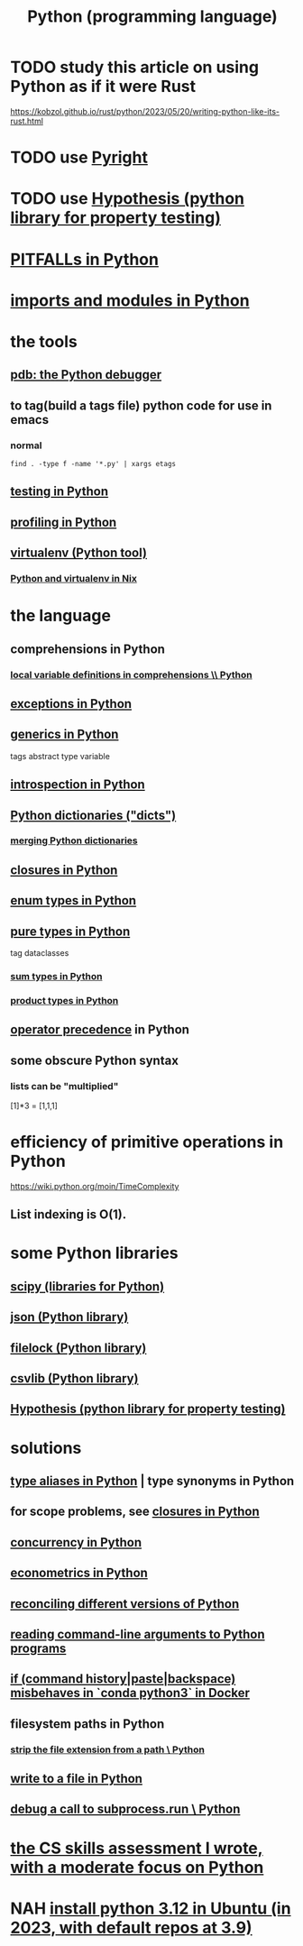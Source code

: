 :PROPERTIES:
:ID:       1d0f193f-10f0-4c2c-9cf5-d0e9a1fc49d7
:ROAM_ALIASES: Python
:END:
#+title: Python (programming language)
* TODO study this article on using Python as if it were Rust
  https://kobzol.github.io/rust/python/2023/05/20/writing-python-like-its-rust.html
* TODO use [[id:911bfaf0-5d29-40ab-8855-02b1c8f5f4f6][Pyright]]
* TODO use [[id:e2790daf-d86a-4b1b-994b-792d2ac3b3a6][Hypothesis (python library for property testing)]]
* [[id:c2a0f1ef-2a86-4704-84cf-0c974edd237a][PITFALLs in Python]]
* [[id:8bcdca01-a78f-4ee1-9873-51ef24fc5f0a][imports and modules in Python]]
* the tools
** [[id:9c2231f1-1b74-44ba-8025-f0683412ff5e][pdb: the Python debugger]]
** to tag(build a tags file) python code for use in emacs
   :PROPERTIES:
   :ID:       7dc33cd5-40bc-421a-aa1d-a40cf0635119
   :END:
*** normal
#+BEGIN_src shell
  find . -type f -name '*.py' | xargs etags
#+END_SRC
*** COMMENT fancier
#+BEGIN_SRC shell
  find . -type f -name '*.py' | xargs etags_plus
#+END_SRC
** [[id:74d6d7d1-7749-4d60-925d-43958fcd3ee3][testing in Python]]
** [[id:780aefb0-ad8f-411b-b716-3e9c3e98cdf8][profiling in Python]]
** [[id:b8890c90-7e53-4482-8b3f-1399a28fe92a][virtualenv (Python tool)]]
*** [[id:a44ce4eb-ff38-4ee3-8e72-50f9902ff754][Python and virtualenv in Nix]]
* the language
** comprehensions in Python
*** [[id:0de92cee-f908-4393-9f87-4cfb675a3bec][local variable definitions in comprehensions \\ Python]]
** [[id:a6cb3f8e-a4af-4e9c-bb05-42f4f5a2f7f2][exceptions in Python]]
** [[id:b702aa8d-ec68-46c1-9f27-c695a96e1c2d][generics in Python]]
   tags abstract type variable
** [[id:5fe079b2-583f-45da-8e17-fc0879c4a8dc][introspection in Python]]
** [[id:5ae0535d-5f21-4a09-8485-0eda8eb4b73a][Python dictionaries ("dicts")]]
*** [[id:88971f77-9463-446d-a07b-9ff1d0f601df][merging Python dictionaries]]
** [[id:f54893f9-b912-4a71-953d-4f1ed18d0618][closures in Python]]
** [[id:238e57b1-cb92-481c-8786-7131962b6689][enum types in Python]]
** [[id:526b3876-94eb-42dd-a618-bd817311bbd8][pure types in Python]]
   tag dataclasses
*** [[id:0ec89580-3ce0-4175-a050-f2ecd9089b0d][sum types in Python]]
*** [[id:cad21fc2-6880-48a4-bc98-bd5748a52d4b][product types in Python]]
** [[id:99890a4d-1147-42ef-b017-6cf378e4b316][operator precedence]] in Python
** some obscure Python syntax
*** lists can be "multiplied"
    [1]*3 = [1,1,1]
* efficiency of primitive operations in Python
  https://wiki.python.org/moin/TimeComplexity
** List indexing is O(1).
* some Python libraries
** [[id:1a97cb6c-b6ff-4439-9790-ff372bc1ee38][scipy (libraries for Python)]]
** [[id:63357c91-0460-4fdb-b85e-e24782c581d0][json (Python library)]]
** [[id:4f41726e-6865-4329-91c2-9f8716a5ba06][filelock (Python library)]]
** [[id:23e33a81-1b9b-4914-822a-c09e033d045a][csvlib (Python library)]]
** [[id:e2790daf-d86a-4b1b-994b-792d2ac3b3a6][Hypothesis (python library for property testing)]]
* solutions
** [[id:c804ea2a-2cf3-4a5e-8f43-c504e398fbdf][type aliases in Python]] | type synonyms in Python
** for scope problems, see [[id:f54893f9-b912-4a71-953d-4f1ed18d0618][closures in Python]]
** [[id:ea2298c9-6f5e-49f7-b81b-1374b6764e08][concurrency in Python]]
** [[id:e98d0657-b40e-4c06-b8a5-a5a441344eb7][econometrics in Python]]
** [[id:31aeb236-5ce9-46bc-ba6e-bbe6b5c65e6e][reconciling different versions of Python]]
** [[id:cec794c0-a02f-467d-bda9-d1065ccfaa0d][reading command-line arguments to Python programs]]
** [[id:bd7363b0-401a-498e-9fe3-5d291c955cb3][if (command history|paste|backspace) misbehaves in `conda python3` in Docker]]
** filesystem paths in Python
*** [[id:c6f64f15-e8f7-4fc9-b099-04b7276bd82b][strip the file extension from a path \ Python]]
** [[id:efa6659f-b52a-49ec-af95-503e6428a06d][write to a file in Python]]
** [[id:5fc6d2b8-df62-4329-9dd1-54653dd0b76d][debug a call to subprocess.run \ Python]]
* [[id:e4a6a10f-a305-49fa-91b1-08482df14229][the CS skills assessment I wrote, with a moderate focus on Python]]
* NAH [[id:9efac453-223b-47c4-8d31-0e5d7702feb9][install python 3.12 in Ubuntu (in 2023, with default repos at 3.9)]]
